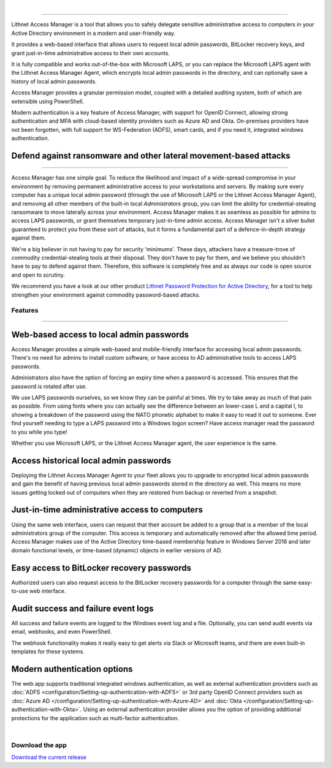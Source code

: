 |

.. image:: images/access-manager-logo.png
   :align: center
   :alt: Access Manager Logo

----

Lithnet Access Manager is a tool that allows you to safely delegate sensitive administrative access to computers in your Active Directory environment in a modern and user-friendly way.

It provides a web-based interface that allows users to request local admin passwords, BitLocker recovery keys, and grant just-in-time administrative access to their own accounts. 

It is fully compatible and works out-of-the-box with Microsoft LAPS, or you can replace the Microsoft LAPS agent with the Lithnet Access Manager Agent, which encrypts local admin passwords in the directory, and can optionally save a history of local admin passwords. 

Access Manager provides a granular permission model, coupled with a detailed auditing system, both of which are extensible using PowerShell.

Modern authentication is a key feature of Access Manager, with support for OpenID Connect, allowing strong authentication and MFA with cloud-based identity providers such as Azure AD and Okta. On-premises providers have not been forgotten, with full support for WS-Federation (ADFS), smart cards, and if you need it, integrated windows authentication.

**Defend against ransomware and other lateral movement-based attacks**
######################################################################
----

Access Manager has one simple goal. To reduce the likelihood and impact of a wide-spread compromise in your environment by removing permanent administrative access to your workstations and servers. By making sure every computer has a unique local admin password (through the use of Microsoft LAPS or the Lithnet Access Manager Agent), and removing all other members of the built-in local `Administrators` group, you can limit the ability for credential-stealing ransomware to move laterally across your environment. Access Manager makes it as seamless as possible for admins to access LAPS passwords, or grant themselves temporary just-in-time admin access. Access Manager isn't a silver bullet guaranteed to protect you from these sort of attacks, but it forms a fundamental part of a defence-in-depth strategy against them. 

We're a big believer in not having to pay for security 'minimums'. These days, attackers have a treasure-trove of commodity credential-stealing tools at their disposal. They don't have to pay for them, and we believe you shouldn't have to pay to defend against them. Therefore, this software is completely free and as always our code is open source and open to scrutiny. 

We recommend you have a look at our other product `Lithnet Password Protection for Active Directory <https://github.com/lithnet/ad-password-protection>`_, for a tool to help strengthen your environment against commodity password-based attacks. 

############
**Features**
############
----


**Web-based access to local admin passwords**
########################################################
Access Manager provides a simple web-based and mobile-friendly interface for accessing local admin passwords. There's no need for admins to install custom software, or have access to AD administrative tools to access LAPS passwords. 

.. image:: images/web-request-laps.gif
   :width: 400 
   :align: center

Administrators also have the option of forcing an expiry time when a password is accessed. This ensures that the password is rotated after use.

We use LAPS passwords ourselves, so we know they can be painful at times. We try to take away as much of that pain as possible. From using fonts where you can actually see the difference between an lower-case L and a capital I, to showing a breakdown of the password using the NATO phonetic alphabet to make it easy to read it out to someone. Ever find yourself needing to type a LAPS password into a Windows logon screen? Have access manager read the password to you while you type!
 
Whether you use Microsoft LAPS, or the Lithnet Access Manager agent, the user experience is the same.

**Access historical local admin passwords**
###########################################

Deploying the Lithnet Access Manager Agent to your fleet allows you to upgrade to encrypted local admin passwords and gain the benefit of having previous local admin passwords stored in the directory as well. This means no more issues getting locked out of computers when they are restored from backup or reverted from a snapshot.

.. image:: images/web-request-laps-history.gif
   :width: 400 
   :align: center 

**Just-in-time administrative access to computers**
###################################################
Using the same web interface, users can request that their account be added to a group that is a member of the local administrators group of the computer. This access is temporary and automatically removed after the allowed time period. Access Manager makes use of the Active Directory time-based membership feature in Windows Server 2016 and later domain functional levels, or time-based (dynamic) objects in earlier versions of AD.

.. image:: images/web-request-jit.gif
   :width: 400 
   :align: center

**Easy access to BitLocker recovery passwords**
###############################################
Authorized users can also request access to the BitLocker recovery passwords for a computer through the same easy-to-use web interface.

.. image:: images/web-request-bitlocker.gif
   :width: 400 
   :align: center

**Audit success and failure event logs**
####################################
All success and failure events are logged to the Windows event log and a file. Optionally, you can send audit events via email, webhooks, and even PowerShell.

The webhook functionality makes it really easy to get alerts via Slack or Microsoft teams, and there are even built-in templates for these systems.

.. image:: images/auditing-example-slack.png
   :align: center

**Modern authentication options**
###############################

The web app supports traditional integrated windows authentication, as well as external authentication providers such as :doc:`ADFS <configuration/Setting-up-authentication-with-ADFS>` or 3rd party OpenID Connect providers such as 
:doc:`Azure AD </configuration/Setting-up-authentication-with-Azure-AD>` and :doc:`Okta </configuration/Setting-up-authentication-with-Okta>`. Using an external authentication provider allows you the option of providing additional protections for the application such as multi-factor authentication.


|

####################
**Download the app**
####################
`Download the current release <https://github.com/lithnet/access-manager/releases/latest>`_

